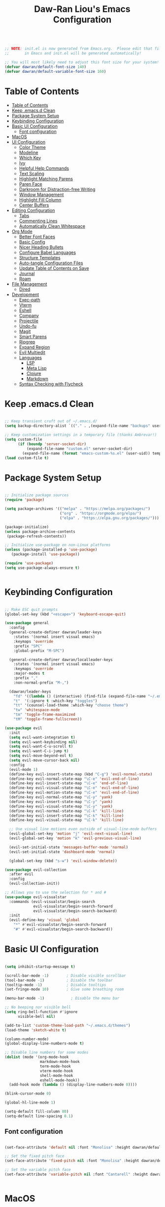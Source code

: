 #+TITLE: Daw-Ran Liou's Emacs Configuration
#+PROPERTY: header-args:emacs-lisp :tangle ./init.el :mkdirp yes

#+begin_src emacs-lisp

;; NOTE: init.el is now generated from Emacs.org.  Please edit that file
;;       in Emacs and init.el will be generated automatically!

;; You will most likely need to adjust this font size for your system!
(defvar dawran/default-font-size 140)
(defvar dawran/default-variable-font-size 160)

#+end_src

* Table of Contents
:PROPERTIES:
:TOC:      :include all
:END:
:CONTENTS:
- [[#table-of-contents][Table of Contents]]
- [[#keep-emacsd-clean][Keep .emacs.d Clean]]
- [[#package-system-setup][Package System Setup]]
- [[#keybinding-configuration][Keybinding Configuration]]
- [[#basic-ui-configuration][Basic UI Configuration]]
  - [[#font-configuration][Font configuration]]
- [[#macos][MacOS]]
- [[#ui-configuration][UI Configuration]]
  - [[#color-theme][Color Theme]]
  - [[#modeline][Modeline]]
  - [[#which-key][Which Key]]
  - [[#ivy][Ivy]]
  - [[#helpful-help-commands][Helpful Help Commands]]
  - [[#text-scaling][Text Scaling]]
  - [[#highlight-matching-parens][Highlight Matching Parens]]
  - [[#paren-face][Paren Face]]
  - [[#darkroom-for-distraction-free-writing][Darkroom for Distraction-free Writing]]
  - [[#window-management][Window Management]]
  - [[#highlight-fill-column][Highlight Fill Column]]
  - [[#center-buffers][Center Buffers]]
- [[#editing-configuration][Editing Configuration]]
  - [[#tabs][Tabs]]
  - [[#commenting-lines][Commenting Lines]]
  - [[#automatically-clean-whitespace][Automatically Clean Whitespace]]
- [[#org-mode][Org Mode]]
  - [[#better-font-faces][Better Font Faces]]
  - [[#basic-config][Basic Config]]
  - [[#nicer-heading-bullets][Nicer Heading Bullets]]
  - [[#configure-babel-languages][Configure Babel Languages]]
  - [[#structure-templates][Structure Templates]]
  - [[#auto-tangle-configuration-files][Auto-tangle Configuration Files]]
  - [[#update-table-of-contents-on-save][Update Table of Contents on Save]]
  - [[#journal][Journal]]
  - [[#roam][Roam]]
- [[#file-management][File Management]]
  - [[#dired][Dired]]
- [[#development][Development]]
  - [[#exec-path][Exec-path]]
  - [[#vterm][Vterm]]
  - [[#eshell][Eshell]]
  - [[#company][Company]]
  - [[#projectile][Projectile]]
  - [[#undo-fu][Undo-fu]]
  - [[#magit][Magit]]
  - [[#smart-parens][Smart Parens]]
  - [[#ripgrep][Ripgrep]]
  - [[#expand-region][Expand Region]]
  - [[#evil-multiedit][Evil Multiedit]]
  - [[#languages][Languages]]
    - [[#lsp][LSP]]
    - [[#meta-lisp][Meta Lisp]]
    - [[#clojure][Clojure]]
    - [[#markdown][Markdown]]
  - [[#syntax-checking-with-flycheck][Syntax Checking with Flycheck]]
:END:

* Keep .emacs.d Clean

#+begin_src emacs-lisp

;; Keep transient cruft out of ~/.emacs.d/
(setq backup-directory-alist `(("." . ,(expand-file-name "backups" user-emacs-directory))))

;; Keep customization settings in a temporary file (thanks Ambrevar!)
(setq custom-file
      (if (boundp 'server-socket-dir)
          (expand-file-name "custom.el" server-socket-dir)
        (expand-file-name (format "emacs-custom-%s.el" (user-uid)) temporary-file-directory)))
(load custom-file t)

#+end_src

* Package System Setup

#+begin_src emacs-lisp

;; Initialize package sources
(require 'package)

(setq package-archives '(("melpa" . "https://melpa.org/packages/")
                         ("org" . "https://orgmode.org/elpa/")
                         ("elpa" . "https://elpa.gnu.org/packages/")))

(package-initialize)
(unless package-archive-contents
 (package-refresh-contents))

;; Initialize use-package on non-Linux platforms
(unless (package-installed-p 'use-package)
   (package-install 'use-package))

(require 'use-package)
(setq use-package-always-ensure t)


#+end_src

* Keybinding Configuration

#+begin_src emacs-lisp

;; Make ESC quit prompts
(global-set-key (kbd "<escape>") 'keyboard-escape-quit)

(use-package general
  :config
  (general-create-definer dawran/leader-keys
    :states '(normal insert visual emacs)
    :keymaps 'override
    :prefix "SPC"
    :global-prefix "M-SPC")

  (general-create-definer dawran/localleader-keys
    :states '(normal insert visual emacs)
    :keymaps 'override
    :major-modes t
    :prefix ","
    :non-normal-prefix "M-,")

  (dawran/leader-keys
    "fd" '((lambda () (interactive) (find-file (expand-file-name "~/.emacs.d/README.org"))) :which-key "edit config")
    "t"  '(:ignore t :which-key "toggles")
    "tt" '(counsel-load-theme :which-key "choose theme")
    "tw" 'whitespace-mode
    "tm" 'toggle-frame-maximized
    "tM" 'toggle-frame-fullscreen))

(use-package evil
  :init
  (setq evil-want-integration t)
  (setq evil-want-keybinding nil)
  (setq evil-want-C-u-scroll t)
  (setq evil-want-C-i-jump t)
  (setq evil-move-beyond-eol t)
  (setq evil-move-cursor-back nil)
  :config
  (evil-mode 1)
  (define-key evil-insert-state-map (kbd "C-g") 'evil-normal-state)
  (define-key evil-normal-state-map "\C-e" 'evil-end-of-line)
  (define-key evil-insert-state-map "\C-e" 'end-of-line)
  (define-key evil-visual-state-map "\C-e" 'evil-end-of-line)
  (define-key evil-motion-state-map "\C-e" 'evil-end-of-line)
  (define-key evil-normal-state-map "\C-y" 'yank)
  (define-key evil-insert-state-map "\C-y" 'yank)
  (define-key evil-visual-state-map "\C-y" 'yank)
  (define-key evil-normal-state-map "\C-k" 'kill-line)
  (define-key evil-insert-state-map "\C-k" 'kill-line)
  (define-key evil-visual-state-map "\C-k" 'kill-line)

  ;; Use visual line motions even outside of visual-line-mode buffers
  (evil-global-set-key 'motion "j" 'evil-next-visual-line)
  (evil-global-set-key 'motion "k" 'evil-previous-visual-line)

  (evil-set-initial-state 'messages-buffer-mode 'normal)
  (evil-set-initial-state 'dashboard-mode 'normal)

  (global-set-key (kbd "s-w") 'evil-window-delete))

(use-package evil-collection
  :after evil
  :config
  (evil-collection-init))

;; Allows you to use the selection for * and #
(use-package evil-visualstar
  :commands (evil-visualstar/begin-search
             evil-visualstar/begin-search-forward
             evil-visualstar/begin-search-backward)
  :init
  (evil-define-key 'visual 'global
    "*" #'evil-visualstar/begin-search-forward
    "#" #'evil-visualstar/begin-search-backward))

#+end_src

* Basic UI Configuration

#+begin_src emacs-lisp

(setq inhibit-startup-message t)

(scroll-bar-mode -1)        ; Disable visible scrollbar
(tool-bar-mode -1)          ; Disable the toolbar
(tooltip-mode -1)           ; Disable tooltips
(set-fringe-mode 10)        ; Give some breathing room

(menu-bar-mode -1)            ; Disable the menu bar

;; No beeping nor visible bell
(setq ring-bell-function #'ignore
      visible-bell nil)

(add-to-list 'custom-theme-load-path "~/.emacs.d/themes")
(load-theme 'sketch-white t)

(column-number-mode)
(global-display-line-numbers-mode t)

;; Disable line numbers for some modes
(dolist (mode '(org-mode-hook
                markdown-mode-hook
                term-mode-hook
                vterm-mode-hook
                shell-mode-hook
                eshell-mode-hook))
  (add-hook mode (lambda () (display-line-numbers-mode 0))))

(blink-cursor-mode 0)

(global-hl-line-mode 1)

(setq-default fill-column 80)
(setq-default line-spacing 0.1)

#+end_src

** Font configuration

#+begin_src emacs-lisp

(set-face-attribute 'default nil :font "Monolisa" :height dawran/default-font-size)

;; Set the fixed pitch face
(set-face-attribute 'fixed-pitch nil :font "Monolisa" :height dawran/default-font-size)

;; Set the variable pitch face
(set-face-attribute 'variable-pitch nil :font "Cantarell" :height dawran/default-variable-font-size :weight 'regular)


#+end_src

* MacOS

#+begin_src emacs-lisp

(setq delete-by-moving-to-trash t)

#+end_src

* UI Configuration
** Color Theme

#+begin_src emacs-lisp

(use-package doom-themes
  ;:init (load-theme 'doom-palenight t)
)


#+end_src

** Modeline

NOTE: The first time you load your configuration on a new machine, you’ll need
to run =M-x all-the-icons-install-fonts= so that mode line icons display
correctly.

#+begin_src emacs-lisp

(use-package all-the-icons)

(use-package doom-modeline
  :ensure t
  :init (doom-modeline-mode 1)
  :custom
  (doom-modeline-height 15)
  (doom-modeline-lsp t))


#+end_src

** Which Key

#+begin_src emacs-lisp

(use-package which-key
  :init (which-key-mode)
  :diminish which-key-mode
  :config
  (setq which-key-idle-delay 1))


#+end_src

** Ivy

#+begin_src emacs-lisp

(use-package ivy
  :diminish
  :custom (ivy-initial-inputs-alist nil)
  :init
  (ivy-mode 1)
  :bind (("C-s" . swiper)
         :map ivy-minibuffer-map
         ("C-SPC" . ivy-call-and-recenter)
         ("TAB" . ivy-alt-done)
         ("C-l" . ivy-alt-done)
         ("C-j" . ivy-next-line)
         ("C-k" . ivy-previous-line)
         :map ivy-switch-buffer-map
         ("C-k" . ivy-previous-line)
         ("C-l" . ivy-done)
         ("C-d" . ivy-switch-buffer-kill)
         :map ivy-reverse-i-search-map
         ("C-k" . ivy-previous-line)
         ("C-d" . ivy-reverse-i-search-kill)))

(use-package ivy-rich
  :init
  (ivy-rich-mode 1))

(use-package counsel
  :bind (("M-x" . counsel-M-x)
         ("C-x b" . counsel-ibuffer)
         ("C-x C-f" . counsel-find-file)
         ("C-M-j" . counsel-switch-buffer)
         ("s-b" . counsel-switch-buffer)
         ("s-y" . counsel-yank-pop)
         ("s-P" . counsel-M-x)
         :map minibuffer-local-map
         ("C-r" . counsel-minibuffer-history))
  :config
  (counsel-mode 1))

(use-package swiper
  :bind ("s-f" . swiper-isearch))

(use-package smex ;; Adds M-x recent command sorting for counsel-M-x
  :defer 1
  :after counsel)

(dawran/leader-keys
  "b"   '(:ignore t :which-key "buffers")
  "bb"  '(counsel-ibuffer :which-key "switch buffer")
  "bd"  '(bury-buffer :which-key "bury buffer")
  "bk"  '(kill-this-buffer :which-key "kill buffer")
  "'"   '(ivy-resume :which-key "ivy resume")
  "f"   '(:ignore t :which-key "files")
  "ff"  '(counsel-find-file :which-key "open file")
  "fr"  '(counsel-recentf :which-key "recent files")
  "fj"  '(counsel-file-jump :which-key "jump to file"))

#+end_src

** Helpful Help Commands

#+begin_src emacs-lisp

(use-package helpful
  :custom
  (counsel-describe-function-function #'helpful-callable)
  (counsel-describe-variable-function #'helpful-variable)
  :bind
  ("C-h F" . counsel-describe-face)
  ([remap describe-function] . counsel-describe-function)
  ([remap describe-command] . helpful-command)
  ([remap describe-variable] . counsel-describe-variable)
  ([remap describe-key] . helpful-key))


#+end_src

** Text Scaling

#+begin_src emacs-lisp

(use-package default-text-scale
  :defer 1
  :config
  (default-text-scale-mode))

(use-package hydra)

(defhydra hydra-text-scale (:timeout 4)
  "scale text"
  ("j" default-text-scale-increase "+")
  ("k" default-text-scale-decrease "-")
  ("r" default-text-scale-reset "reset")
  ("f" nil "finished" :exit t))

(dawran/leader-keys
  "ts" '(hydra-text-scale/body :which-key "scale text"))


#+end_src

** Highlight Matching Parens

#+begin_src emacs-lisp

(use-package paren
  :config
  (show-paren-mode 1))

#+end_src

** Paren Face

#+begin_src emacs-lisp

(use-package paren-face
  :hook
  (lispy-mode . paren-face-mode))

#+end_src

** Darkroom for Distraction-free Writing

#+begin_src emacs-lisp

(use-package darkroom
  :commands darkroom-mode
  :config
  (setq darkroom-text-scale-increase 0))

(defun dawran/enter-focus-mode ()
  (interactive)
  (darkroom-mode 1)
  (display-line-numbers-mode 0))

(defun dawran/leave-focus-mode ()
  (interactive)
  (darkroom-mode 0)
  (display-line-numbers-mode 1))

(defun dawran/toggle-focus-mode ()
  (interactive)
  (if (symbol-value darkroom-mode)
    (dawran/leave-focus-mode)
    (dawran/enter-focus-mode)))

(dawran/leader-keys
  "tf" '(dawran/toggle-focus-mode :which-key "focus mode"))

#+end_src

** Window Management
#+begin_src emacs-lisp

(use-package ace-window
  :bind (("M-o" . ace-window))
  :config
  (setq aw-keys '(?a ?s ?d ?f ?g ?h ?j ?k ?l)))

(winner-mode)
(define-key evil-window-map "u" 'winner-undo)

(dawran/leader-keys "w" 'evil-window-map)

#+end_src

** Highlight Fill Column

#+begin_src emacs-lisp

(use-package hl-fill-column
  :hook (prog-mode . hl-fill-column-mode))

#+end_src

** Center Buffers
   #+begin_src emacs-lisp

   (defun dawran/visual-fill ()
     (setq visual-fill-column-width 100
           visual-fill-column-center-text t)
     (visual-fill-column-mode 1))

   (use-package visual-fill-column)

#+end_src

* Editing Configuration

** Tabs

#+begin_src emacs-lisp

(setq-default tab-width 2)
(setq-default evil-shift-width tab-width)
(setq-default indent-tabs-mode nil)

#+end_src

** Commenting Lines

#+begin_src emacs-lisp

  (use-package evil-nerd-commenter
    :bind ("M-/" . evilnc-comment-or-uncomment-lines))

#+end_src

** Automatically Clean Whitespace

#+begin_src emacs-lisp

(use-package ws-butler
  :hook ((text-mode . ws-butler-mode)
         (prog-mode . ws-butler-mode)))

#+end_src

* Org Mode
** Better Font Faces
   #+begin_src emacs-lisp

   (defun dawran/org-font-setup ()
     ;; Replace list hyphen with dot
     (font-lock-add-keywords 'org-mode
                             '(("^ *\\([-]\\) "
                                (0 (prog1 () (compose-region (match-beginning 1) (match-end 1) "•"))))))

     ;; Set faces for heading levels
     (dolist (face '((org-level-1 . 1.2)
                     (org-level-2 . 1.1)
                     (org-level-3 . 1.05)
                     (org-level-4 . 1.0)
                     (org-level-5 . 1.1)
                     (org-level-6 . 1.1)
                     (org-level-7 . 1.1)
                     (org-level-8 . 1.1)))
       (set-face-attribute (car face) nil :font "Monolisa" :weight 'regular :height (cdr face)))

     ;; Ensure that anything that should be fixed-pitch in Org files appears that way
     (set-face-attribute 'org-block nil :foreground nil :inherit 'fixed-pitch)
     (set-face-attribute 'org-code nil   :inherit '(shadow fixed-pitch))
     (set-face-attribute 'org-table nil   :inherit '(shadow fixed-pitch))
     (set-face-attribute 'org-verbatim nil :inherit '(shadow fixed-pitch))
     (set-face-attribute 'org-special-keyword nil :inherit '(font-lock-comment-face fixed-pitch))
     (set-face-attribute 'org-meta-line nil :inherit '(font-lock-comment-face fixed-pitch))
     (set-face-attribute 'org-checkbox nil :inherit 'fixed-pitch))

#+end_src

** Basic Config
   #+begin_src emacs-lisp

   (defun dawran/org-mode-setup ()
     (org-indent-mode)
     (variable-pitch-mode 1)
     (visual-line-mode 1)
     (dawran/org-font-setup)
     (dawran/visual-fill))

   (use-package org
     :hook (org-mode . dawran/org-mode-setup)
     :config
     (setq org-ellipsis " ▾")

     (setq org-log-done 'time)
     (setq org-log-into-drawer t)

     (require 'org-habit)
     (add-to-list 'org-modules 'org-habit)
     (setq org-habit-graph-column 60)

     (setq org-refile-targets
       '(("Archive.org" :maxlevel . 1)
         ("Tasks.org" :maxlevel . 1)))

     ;; Save Org buffers after refiling!
     (advice-add 'org-refile :after 'org-save-all-org-buffers)

     (defun org-journal-find-location ()
       ;; Open today's journal, but specify a non-nil prefix argument in order to
       ;; inhibit inserting the heading; org-capture will insert the heading.
       (org-journal-new-entry t)
       (unless (eq org-journal-file-type 'daily)
         (org-narrow-to-subtree))
       (goto-char (point-max)))

     (dawran/leader-keys
       "j" '(org-journal-new-entry :which-key "journal")))

   (use-package evil-org
     :after org
     :hook ((org-mode . evil-org-mode)
            (evil-org-mode . (lambda ()
                               (evil-org-set-key-theme '(navigation todo insert
                                                         textobjects
                                                         additional)))))
     :config
     (evil-org-set-key-theme))

#+end_src

** Nicer Heading Bullets
   #+begin_src emacs-lisp

   (use-package org-bullets
     :after org
     :hook (org-mode . org-bullets-mode)
     :custom
     (org-bullets-bullet-list '("◉" "○" "●" "○" "●" "○" "●")))

#+end_src

** Configure Babel Languages
   #+begin_src emacs-lisp

   (org-babel-do-load-languages
     'org-babel-load-languages
     '((emacs-lisp . t)
       (python . t)))

   (push '("conf-unix" . conf-unix) org-src-lang-modes)

#+end_src

** Structure Templates

#+begin_src emacs-lisp

(require 'org-tempo)

(add-to-list 'org-structure-template-alist '("sh" . "src shell"))
(add-to-list 'org-structure-template-alist '("el" . "src emacs-lisp"))


#+end_src

** Auto-tangle Configuration Files

#+begin_src emacs-lisp

(defun dawran/org-babel-tangle-config ()
  "Automatically tangle our Emacs.org config file when we save it."
  (when (string-equal (buffer-file-name)
                      (expand-file-name "./README.org"))
    ;; Dynamic scoping to the rescue
    (let ((org-confirm-babel-evaluate nil))
      (org-babel-tangle))))

(add-hook 'org-mode-hook (lambda () (add-hook 'after-save-hook #'dawran/org-babel-tangle-config)))


#+end_src

** Update Table of Contents on Save

#+begin_src emacs-lisp

(use-package org-make-toc
  :hook (org-mode . org-make-toc-mode))

#+end_src

** Journal

#+begin_src emacs-lisp

(use-package org-journal
  :custom
  (org-journal-date-prefix "* ")
  (org-journal-file-format "%F.org")
  (org-journal-dir "~/org/journal/")
  (org-journal-file-type 'weekly)
  :config
  (dawran/leader-keys
    "n" '(:ignore t :which-key "notes")
    "nj" '(org-journal-open-current-journal-file :which-key "journal")))

#+end_src

** Roam

#+begin_src emacs-lisp

(use-package org-roam
  :hook (after-init . org-roam-mode)
  :commands (org-roam org-roam-insert org-roam-switch-to-buffer
             org-roam-find-file org-roam-graph-show org-roam-capture)
  :custom
  (org-roam-directory "~/org/roam/"))

(dawran/leader-keys
  "nl" 'org-roam
  "ni" 'org-roam-insert
  "nb" 'org-roam-switch-to-buffer
  "nf" 'org-roam-find-file
  "ng" 'org-roam-graph-show
  "nc" 'org-roam-capture)

#+end_src

* File Management
** Dired
#+begin_src emacs-lisp

(use-package dired
  :ensure nil
  :commands (dired)
  :bind ("C-x C-j" . dired-jump)
  :init
  (setq dired-auto-revert-buffer t
        dired-dwim-target t)
  :config
  (setq ls-lisp-dirs-first t
        insert-directory-program "gls"
        dired-listing-switches "-agho --group-directories-first")
  (evil-collection-define-key 'normal 'dired-mode-map
    (kbd "C-c C-e") 'wdired-change-to-wdired-mode))

(dawran/leader-keys
  "d" '(dired-jump :which-key "dired"))

(use-package dired-x
  :after dired
  :ensure nil
  :init (setq-default dired-omit-files-p t)
  :config
  (add-to-list 'dired-omit-extensions ".DS_Store"))

(use-package dired-single
  :config
  (evil-collection-define-key 'normal 'dired-mode-map
    "h" 'dired-single-up-directory
    "l" 'dired-single-buffer))

(use-package dired-hide-dotfiles
  :hook (dired-mode . dired-hide-dotfiles-mode)
  :config
  (evil-collection-define-key 'normal 'dired-mode-map
    "H" 'dired-hide-dotfiles-mode))

#+end_src

* Development
** Exec-path

#+begin_src emacs-lisp

(setq exec-path (append exec-path '("/usr/local/bin")))


#+end_src

** Vterm

#+begin_src emacs-lisp

(use-package vterm
  :commands vterm
  :config
  (setq vterm-max-scrollback 10000))

#+end_src

** Eshell

#+begin_src emacs-lisp

(defun dawran/configure-eshell ()
  ;; Save command history when commands are entered
  (add-hook 'eshell-pre-command-hook 'eshell-save-some-history)

  ;; Truncate buffer for performance
  (add-to-list 'eshell-output-filter-functions 'eshell-truncate-buffer)

  ;; Use Ivy to provide completions in eshell
  (define-key eshell-mode-map (kbd "<tab>") 'completion-at-point)

  ;; Bind some useful keys for evil-mode
  (evil-define-key '(normal insert visual) eshell-mode-map (kbd "C-r") 'counsel-esh-history)
  (evil-define-key '(normal insert visual) eshell-mode-map (kbd "C-a") 'eshell-bol)

  (setq eshell-history-size          10000
        eshell-buffer-maximum-lines  10000
        eshell-hist-ignoredups           t
        eshell-scroll-to-bottom-on-input t))

(use-package eshell
  :hook (eshell-first-time-mode . dawran/configure-eshell))

(use-package exec-path-from-shell
  :init
  (setq exec-path-from-shell-check-startup-files nil)
  :config
  (when (memq window-system '(mac ns x))
    (exec-path-from-shell-initialize)))

(with-eval-after-load 'esh-opt
  (setq eshell-destroy-buffer-when-process-dies t))

#+end_src

** Company

#+begin_src emacs-lisp

(use-package company
  :after lsp-mode
  :hook (lsp-mode . company-mode)
  :bind (:map company-active-map
         ("<tab>" . company-complete-selection))
        (:map lsp-mode-map
         ("<tab>" . company-indent-or-complete-common))
  :custom
  (company-minimum-prefix-length 1)
  (company-idle-delay nil))

(use-package company-box
  :hook (company-mode . company-box-mode))

#+end_src

** Projectile
   #+begin_src emacs-lisp

   (use-package projectile
     :diminish projectile-mode
     :config (projectile-mode)
     :custom ((projectile-completion-system 'ivy))
     :bind-keymap
     ("C-c p" . projectile-command-map))

   (use-package counsel-projectile
     :bind (("s-F" . counsel-projectile-rg)
            ("s-p" . counsel-projectile))
     :config
     (counsel-projectile-mode)
     (counsel-projectile-modify-action
      'counsel-projectile-switch-project-action
      '((default counsel-projectile-switch-project-action-vc))))

   (dawran/leader-keys
     "pf"  'counsel-projectile-find-file
     "ps"  'counsel-projectile-switch-project
     "pF"  'counsel-projectile-rg
     "pp"  'counsel-projectile
     "pd"  'projectile-dired
     "SPC" 'counsel-projectile)

#+end_src

** Undo-fu

#+begin_src emacs-lisp

(use-package undo-fu
  :config
  (define-key evil-normal-state-map "u" 'undo-fu-only-undo)
  (define-key evil-normal-state-map "\C-r" 'undo-fu-only-redo))

#+end_src

** Magit
   #+begin_src emacs-lisp

   (use-package magit
     :custom
     (magit-display-buffer-function #'magit-display-buffer-same-window-except-diff-v1))

   (use-package evil-magit
     :after magit)

   (global-set-key (kbd "s-g") 'magit-status)

   (dawran/leader-keys
     "g"   '(:ignore t :which-key "git")
     "gg"  'magit-status
     "gb"  'magit-blame-addition
     "gd"  'magit-diff-unstaged
     "gl"   '(:ignore t :which-key "log")
     "glc" 'magit-log-current
     "glf" 'magit-log-buffer-file)

#+end_src

** Smart Parens

#+begin_src emacs-lisp

(use-package smartparens
  :hook (prog-mode . smartparens-mode))

#+end_src

** Ripgrep

#+begin_src emacs-lisp

(use-package rg
  :config
  (rg-enable-default-bindings))

#+end_src

** Expand Region

#+begin_src emacs-lisp

(use-package expand-region
  :bind ("s-'" .  er/mark-outside-pairs))

#+end_src

** Evil Multiedit

#+begin_src emacs-lisp

(use-package evil-multiedit
  :config
  (define-key evil-visual-state-map "R" 'evil-multiedit-match-all)
  (define-key evil-normal-state-map (kbd "M-d") 'evil-multiedit-match-symbol-and-next)
  (define-key evil-normal-state-map (kbd "M-D") 'evil-multiedit-match-symbol-and-prev)
  (define-key evil-visual-state-map (kbd "M-d") 'evil-multiedit-match-and-next)
  (define-key evil-visual-state-map (kbd "M-D") 'evil-multiedit-match-and-prev)
  (define-key evil-insert-state-map (kbd "M-d") 'evil-multiedit-toggle-marker-here)

  ;; Restore the last group of multiedit regions.
  (define-key evil-normal-state-map (kbd "C-M-d") 'evil-multiedit-restore)
  (define-key evil-visual-state-map (kbd "C-M-d") 'evil-multiedit-restore)

  ;; RET will toggle the region under the cursor
  (define-key evil-multiedit-state-map (kbd "RET") 'evil-multiedit-toggle-or-restrict-region)

  ;; ...and in visual mode, RET will disable all fields outside the selected region
  (define-key evil-motion-state-map (kbd "RET") 'evil-multiedit-toggle-or-restrict-region)

  ;; For moving between edit regions
  (define-key evil-multiedit-state-map (kbd "C-n") 'evil-multiedit-next)
  (define-key evil-multiedit-state-map (kbd "C-p") 'evil-multiedit-prev)
  (define-key evil-multiedit-insert-state-map (kbd "C-n") 'evil-multiedit-next)
  (define-key evil-multiedit-insert-state-map (kbd "C-p") 'evil-multiedit-prev))

#+end_src

** Languages
*** LSP

#+begin_src emacs-lisp

(use-package lsp-mode
  :commands lsp
  :hook ((clojure-mode . lsp)
         (clojurec-mode . lsp)
         (clojurescript-mode . lsp))
  :init
  (setq lsp-keymap-prefix "s-l")
  :config
  (lsp-enable-which-key-integration t)
  ;; add paths to your local installation of project mgmt tools, like lein
  (setenv "PATH" (concat
                   "/usr/local/bin" path-separator
                   (getenv "PATH")))
  (dolist (m '(clojure-mode
               clojurec-mode
               clojurescript-mode
               clojurex-mode))
     (add-to-list 'lsp-language-id-configuration `(,m . "clojure")))
  (setq lsp-clojure-server-command '("bash" "-c" "clojure-lsp") ;; Optional: In case `clojure-lsp` is not in your PATH
        lsp-enable-indentation nil))

#+end_src

*** Meta Lisp

#+begin_src emacs-lisp

(use-package lispy
  :hook ((emacs-lisp-mode . lispy-mode)
         (clojure-mode . lispy-mode)
         (clojurescript-mode . lispy-mode)
         (cider-repl-mode . lispy-mode))
  :custom
  (lispy-close-quotes-at-end-p t)
  :config
  (add-hook 'lispy-mode-hook (lambda () (modify-syntax-entry ?- "w"))))

(use-package lispyville
  :hook ((lispy-mode . lispyville-mode))
  :config
  (lispyville-set-key-theme '(operators
                              c-w
                              additional
                              additional-insert
                              additional-movement
                              (atom-movement normal visual)
                              slurp/barf-cp)))

#+end_src

*** Clojure

#+begin_src emacs-lisp

(use-package cider
  :config
  (setq cider-repl-display-in-current-window t)
  (setq cider-repl-pop-to-buffer-on-connect nil)
  (setq cider-repl-use-pretty-printing t)
  (add-hook 'cider-repl-mode-hook 'evil-insert-state)
  (evil-collection-cider-setup)
  (dawran/localleader-keys
    :keymaps '(clojure-mode-map clojurescript-mode-map)
    "," 'cider
    "e" '(:ignore t :which-key "eval")
    "eb" 'cider-eval-buffer
    "ef" 'cider-eval-defun-at-point
    "ee" 'cider-eval-last-sexp))

(use-package clj-refactor
  :hook (clojure-mode . clj-refactor-mode))

#+end_src

*** Markdown

#+begin_src emacs-lisp

(use-package markdown-mode
  :mode "\\.md\\'"
  :hook (markdown-mode . dawran/visual-fill)
  :config
  (setq markdown-command "marked")
  (defun dawran/set-markdown-header-font-sizes ()
    (dolist (face '((markdown-header-face-1 . 1.2)
                    (markdown-header-face-2 . 1.1)
                    (markdown-header-face-3 . 1.0)
                    (markdown-header-face-4 . 1.0)
                    (markdown-header-face-5 . 1.0)))
      (set-face-attribute (car face) nil :weight 'normal :height (cdr face)))

  (defun dawran/markdown-mode-hook ()
    (dawran/set-markdown-header-font-sizes))

  (add-hook 'markdown-mode-hook 'dw/markdown-mode-hook)))

#+end_src

** Syntax Checking with Flycheck

#+begin_src emacs-lisp

(use-package flycheck
  :defer t
  :hook (lsp-mode . flycheck-mode))

#+end_src
